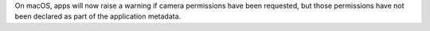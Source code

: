 On macOS, apps will now raise a warning if camera permissions have been requested, but those permissions have not been declared as part of the application metadata.
